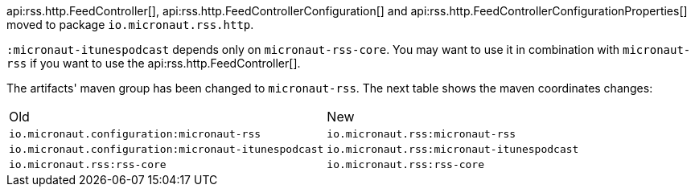 api:rss.http.FeedController[], api:rss.http.FeedControllerConfiguration[] and api:rss.http.FeedControllerConfigurationProperties[] moved to package `io.micronaut.rss.http`.

`:micronaut-itunespodcast` depends only on `micronaut-rss-core`. You may want to use it in combination with `micronaut-rss` if you want to use the api:rss.http.FeedController[].

The artifacts' maven group has been changed to `micronaut-rss`. The next table shows the maven coordinates changes:

|===
|Old | New
|`io.micronaut.configuration:micronaut-rss` | `io.micronaut.rss:micronaut-rss`
|`io.micronaut.configuration:micronaut-itunespodcast` | `io.micronaut.rss:micronaut-itunespodcast`
|`io.micronaut.rss:rss-core` | `io.micronaut.rss:rss-core`
|===